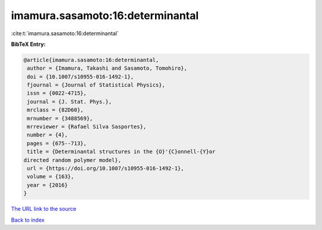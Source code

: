 imamura.sasamoto:16:determinantal
=================================

:cite:t:`imamura.sasamoto:16:determinantal`

**BibTeX Entry:**

.. code-block:: bibtex

   @article{imamura.sasamoto:16:determinantal,
    author = {Imamura, Takashi and Sasamoto, Tomohiro},
    doi = {10.1007/s10955-016-1492-1},
    fjournal = {Journal of Statistical Physics},
    issn = {0022-4715},
    journal = {J. Stat. Phys.},
    mrclass = {82D60},
    mrnumber = {3488569},
    mrreviewer = {Rafael Silva Sasportes},
    number = {4},
    pages = {675--713},
    title = {Determinantal structures in the {O}'{C}onnell-{Y}or
   directed random polymer model},
    url = {https://doi.org/10.1007/s10955-016-1492-1},
    volume = {163},
    year = {2016}
   }

`The URL link to the source <ttps://doi.org/10.1007/s10955-016-1492-1}>`__


`Back to index <../By-Cite-Keys.html>`__

